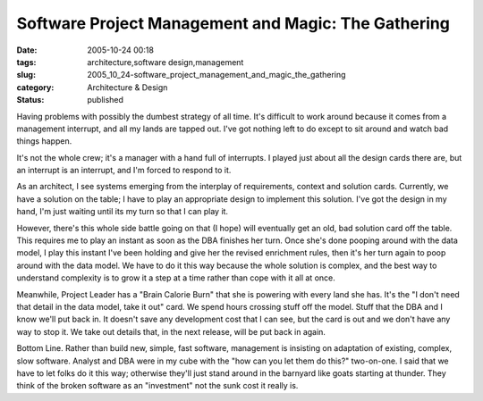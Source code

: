 Software Project Management and Magic: The Gathering
====================================================

:date: 2005-10-24 00:18
:tags: architecture,software design,management
:slug: 2005_10_24-software_project_management_and_magic_the_gathering
:category: Architecture & Design
:status: published





Having problems with possibly the dumbest
strategy of all time. It's difficult to work around because it comes from a
management interrupt, and all my lands are tapped out. I've got nothing left to
do except to sit around and watch bad things
happen.



It's not the whole crew; it's a
manager with a hand full of interrupts. I played just about all the design cards
there are, but an interrupt is an interrupt, and I'm forced to respond to
it.



As an architect, I see systems
emerging from the interplay of requirements, context and solution cards.
Currently, we have a solution on the table; I have to play an appropriate design
to implement this solution. I've got the design in my hand, I'm just waiting
until its my turn so that I can play
it.



However, there's this whole side
battle going on that (I hope) will eventually get an old, bad solution card off
the table. This requires me to play an instant as soon as the DBA finishes her
turn. Once she's done pooping around with the data model, I play this instant
I've been holding and give her the revised enrichment rules, then it's her turn
again to poop around with the data model.  We have to do it this way because the
whole solution is complex, and the best way to understand complexity is to grow
it a step at a time rather than cope with it all at
once.



Meanwhile, Project Leader has a
"Brain Calorie Burn" that she is powering with every land she has. It's the "I
don't need that detail in the data model, take it out" card. We spend hours
crossing stuff off the model.  Stuff that the DBA and I know we'll put back in.
It doesn't save any development cost that I can see, but the card is out and we
don't have any way to stop it.  We take out details that, in the next release,
will be put back in again.



Bottom Line.
Rather than build new, simple, fast software, management is insisting on
adaptation of existing, complex, slow software. Analyst and DBA were in my cube
with the "how can you let them do this?" two-on-one. I said that we have to let
folks do it this way; otherwise they'll just stand around in the barnyard like
goats starting at thunder.  They think of the broken software as an "investment"
not the sunk cost it really is.








